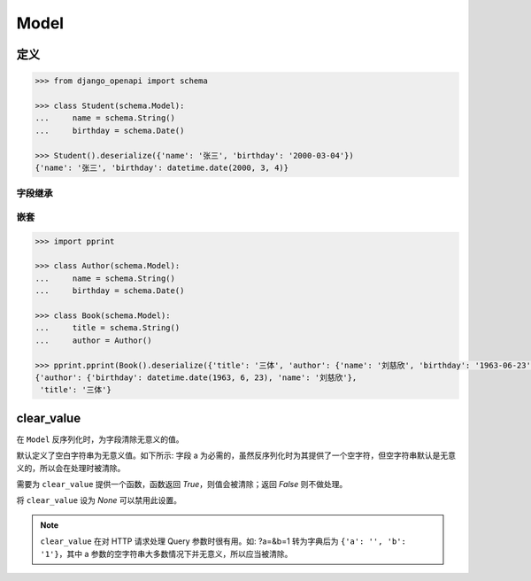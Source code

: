 Model
=====

定义
----

.. code-block::

    >>> from django_openapi import schema

    >>> class Student(schema.Model):
    ...     name = schema.String()
    ...     birthday = schema.Date()

    >>> Student().deserialize({'name': '张三', 'birthday': '2000-03-04'})
    {'name': '张三', 'birthday': datetime.date(2000, 3, 4)}


字段继承
^^^^^^^^

.. code-block::
    :caption: 单继承

    >>> class Person(schema.Model):
    ...     name = schema.String()
    ...     birthday = schema.Date()

    >>> class Employee(Person):
    ...     position = schema.String()

    >>> Employee().deserialize({'name': '张三', 'birthday': '2000-03-04', 'position': '产品经理'})
    {'name': '张三', 'birthday': datetime.date(2000, 3, 4), 'position': '产品经理'}


.. code-block::
    :caption: 多继承

    >>> class Person(schema.Model):
    ...     name = schema.String()
    ...     birthday = schema.Date()

    >>> class Employee(schema.Model):
    ...     position = schema.String()

    >>> class MySchema(Person, Employee):
    ...     create_time = schema.Date()

    >>> MySchema().deserialize({'name': '张三', 'birthday': '2000-03-04', 'position': '产品经理', 'create_time': '2023-05-01'})
    {'name': '张三', 'birthday': datetime.date(2000, 3, 4), 'position': '产品经理', 'create_time': datetime.date(2023, 5, 1)}


嵌套
^^^^^^

.. code-block::

    >>> import pprint

    >>> class Author(schema.Model):
    ...     name = schema.String()
    ...     birthday = schema.Date()

    >>> class Book(schema.Model):
    ...     title = schema.String()
    ...     author = Author()

    >>> pprint.pprint(Book().deserialize({'title': '三体', 'author': {'name': '刘慈欣', 'birthday': '1963-06-23'}}))
    {'author': {'birthday': datetime.date(1963, 6, 23), 'name': '刘慈欣'},
     'title': '三体'}


clear_value
-----------

在 ``Model`` 反序列化时，为字段清除无意义的值。

默认定义了空白字符串为无意义值。如下所示: 字段 a 为必需的，虽然反序列化时为其提供了一个空字符，但空字符串默认是无意义的，所以会在处理时被清除。

.. testcode::

    from django_openapi import schema

    class Foo(schema.Model):
        a = schema.String()

    Foo().deserialize({"a": ""})


.. testoutput::

    Traceback (most recent call last):
        ...
    django_openapi_schema.exceptions.ValidationError: [{'msgs': ['This field is required.'], 'loc': ['a']}]

需要为 ``clear_value`` 提供一个函数，函数返回 `True`，则值会被清除；返回 `False` 则不做处理。

.. testcode::

    # 把 0 作为无意义的值处理
    def clear_value(value):
        return value == 0

    class User(schema.Model):
        age = schema.Integer(clear_value=clear_value)

    User().deserialize({'age': 0})

.. testoutput::

    Traceback (most recent call last):
        ...
    django_openapi_schema.exceptions.ValidationError: [{'msgs': ['This field is required.'], 'loc': ['age']}]


将 ``clear_value`` 设为 `None` 可以禁用此设置。

.. testcode::

    class Foo(schema.Model):
        a = schema.String(clear_value=None)

    print(Foo().deserialize({'a': ''}))

.. testoutput::

    {'a': ''}


.. note::
    ``clear_value`` 在对 HTTP 请求处理 Query 参数时很有用。如: ?a=&b=1 转为字典后为 ``{'a': '', 'b': '1'}``，其中 a 参数的空字符串大多数情况下并无意义，所以应当被清除。

